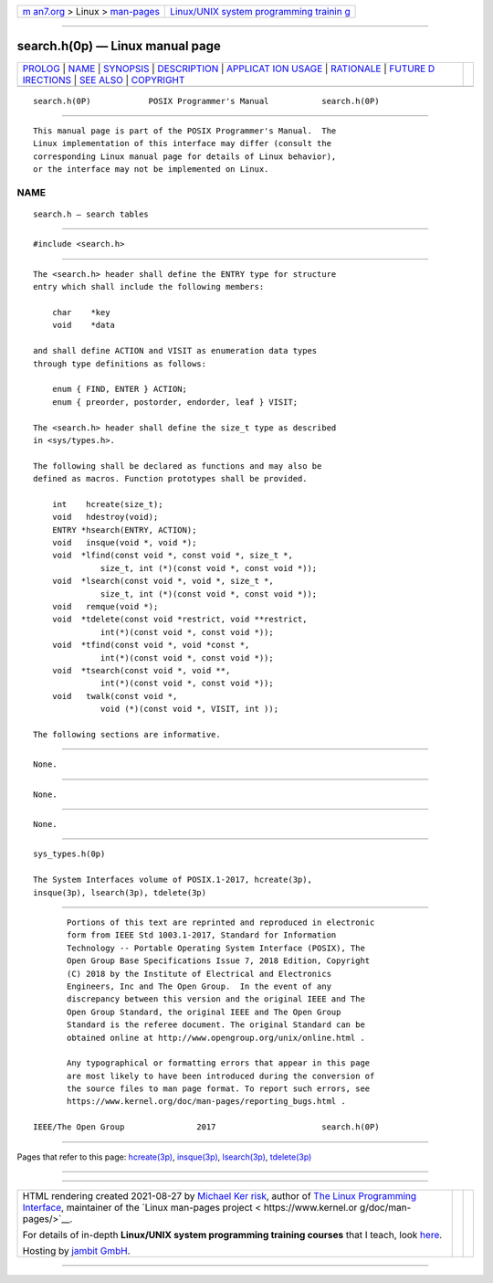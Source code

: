 .. container:: page-top

.. container:: nav-bar

   +----------------------------------+----------------------------------+
   | `m                               | `Linux/UNIX system programming   |
   | an7.org <../../../index.html>`__ | trainin                          |
   | > Linux >                        | g <http://man7.org/training/>`__ |
   | `man-pages <../index.html>`__    |                                  |
   +----------------------------------+----------------------------------+

--------------

search.h(0p) — Linux manual page
================================

+-----------------------------------+-----------------------------------+
| `PROLOG <#PROLOG>`__ \|           |                                   |
| `NAME <#NAME>`__ \|               |                                   |
| `SYNOPSIS <#SYNOPSIS>`__ \|       |                                   |
| `DESCRIPTION <#DESCRIPTION>`__ \| |                                   |
| `APPLICAT                         |                                   |
| ION USAGE <#APPLICATION_USAGE>`__ |                                   |
| \| `RATIONALE <#RATIONALE>`__ \|  |                                   |
| `FUTURE D                         |                                   |
| IRECTIONS <#FUTURE_DIRECTIONS>`__ |                                   |
| \| `SEE ALSO <#SEE_ALSO>`__ \|    |                                   |
| `COPYRIGHT <#COPYRIGHT>`__        |                                   |
+-----------------------------------+-----------------------------------+
| .. container:: man-search-box     |                                   |
+-----------------------------------+-----------------------------------+

::

   search.h(0P)            POSIX Programmer's Manual           search.h(0P)


-----------------------------------------------------

::

          This manual page is part of the POSIX Programmer's Manual.  The
          Linux implementation of this interface may differ (consult the
          corresponding Linux manual page for details of Linux behavior),
          or the interface may not be implemented on Linux.

NAME
-------------------------------------------------

::

          search.h — search tables


---------------------------------------------------------

::

          #include <search.h>


---------------------------------------------------------------

::

          The <search.h> header shall define the ENTRY type for structure
          entry which shall include the following members:

              char    *key
              void    *data

          and shall define ACTION and VISIT as enumeration data types
          through type definitions as follows:

              enum { FIND, ENTER } ACTION;
              enum { preorder, postorder, endorder, leaf } VISIT;

          The <search.h> header shall define the size_t type as described
          in <sys/types.h>.

          The following shall be declared as functions and may also be
          defined as macros. Function prototypes shall be provided.

              int    hcreate(size_t);
              void   hdestroy(void);
              ENTRY *hsearch(ENTRY, ACTION);
              void   insque(void *, void *);
              void  *lfind(const void *, const void *, size_t *,
                        size_t, int (*)(const void *, const void *));
              void  *lsearch(const void *, void *, size_t *,
                        size_t, int (*)(const void *, const void *));
              void   remque(void *);
              void  *tdelete(const void *restrict, void **restrict,
                        int(*)(const void *, const void *));
              void  *tfind(const void *, void *const *,
                        int(*)(const void *, const void *));
              void  *tsearch(const void *, void **,
                        int(*)(const void *, const void *));
              void   twalk(const void *,
                        void (*)(const void *, VISIT, int ));

          The following sections are informative.


---------------------------------------------------------------------------

::

          None.


-----------------------------------------------------------

::

          None.


---------------------------------------------------------------------------

::

          None.


---------------------------------------------------------

::

          sys_types.h(0p)

          The System Interfaces volume of POSIX.1‐2017, hcreate(3p),
          insque(3p), lsearch(3p), tdelete(3p)


-----------------------------------------------------------

::

          Portions of this text are reprinted and reproduced in electronic
          form from IEEE Std 1003.1-2017, Standard for Information
          Technology -- Portable Operating System Interface (POSIX), The
          Open Group Base Specifications Issue 7, 2018 Edition, Copyright
          (C) 2018 by the Institute of Electrical and Electronics
          Engineers, Inc and The Open Group.  In the event of any
          discrepancy between this version and the original IEEE and The
          Open Group Standard, the original IEEE and The Open Group
          Standard is the referee document. The original Standard can be
          obtained online at http://www.opengroup.org/unix/online.html .

          Any typographical or formatting errors that appear in this page
          are most likely to have been introduced during the conversion of
          the source files to man page format. To report such errors, see
          https://www.kernel.org/doc/man-pages/reporting_bugs.html .

   IEEE/The Open Group               2017                      search.h(0P)

--------------

Pages that refer to this page:
`hcreate(3p) <../man3/hcreate.3p.html>`__, 
`insque(3p) <../man3/insque.3p.html>`__, 
`lsearch(3p) <../man3/lsearch.3p.html>`__, 
`tdelete(3p) <../man3/tdelete.3p.html>`__

--------------

--------------

.. container:: footer

   +-----------------------+-----------------------+-----------------------+
   | HTML rendering        |                       | |Cover of TLPI|       |
   | created 2021-08-27 by |                       |                       |
   | `Michael              |                       |                       |
   | Ker                   |                       |                       |
   | risk <https://man7.or |                       |                       |
   | g/mtk/index.html>`__, |                       |                       |
   | author of `The Linux  |                       |                       |
   | Programming           |                       |                       |
   | Interface <https:     |                       |                       |
   | //man7.org/tlpi/>`__, |                       |                       |
   | maintainer of the     |                       |                       |
   | `Linux man-pages      |                       |                       |
   | project <             |                       |                       |
   | https://www.kernel.or |                       |                       |
   | g/doc/man-pages/>`__. |                       |                       |
   |                       |                       |                       |
   | For details of        |                       |                       |
   | in-depth **Linux/UNIX |                       |                       |
   | system programming    |                       |                       |
   | training courses**    |                       |                       |
   | that I teach, look    |                       |                       |
   | `here <https://ma     |                       |                       |
   | n7.org/training/>`__. |                       |                       |
   |                       |                       |                       |
   | Hosting by `jambit    |                       |                       |
   | GmbH                  |                       |                       |
   | <https://www.jambit.c |                       |                       |
   | om/index_en.html>`__. |                       |                       |
   +-----------------------+-----------------------+-----------------------+

--------------

.. container:: statcounter

   |Web Analytics Made Easy - StatCounter|

.. |Cover of TLPI| image:: https://man7.org/tlpi/cover/TLPI-front-cover-vsmall.png
   :target: https://man7.org/tlpi/
.. |Web Analytics Made Easy - StatCounter| image:: https://c.statcounter.com/7422636/0/9b6714ff/1/
   :class: statcounter
   :target: https://statcounter.com/
